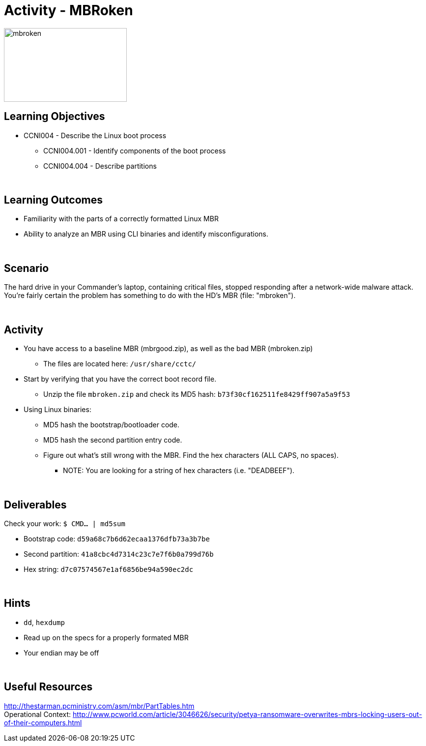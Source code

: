 :doctype: book
:stylesheet: ../../cctc.css

= Activity - MBRoken
:doctype: book
:source-highlighter: coderay
:listing-caption: Listing
// Uncomment next line to set page size (default is Letter)
//:pdf-page-size: A4

image::../Resources/MBR.png[mbroken,height="150",width="250",float="left"]

== Learning Objectives

* CCNI004 - Describe the Linux boot process
** CCNI004.001 - Identify components of the boot process
** CCNI004.004 - Describe partitions

{empty} +

== Learning Outcomes

[square]
* Familiarity with the parts of a correctly formatted Linux MBR
* Ability to analyze an MBR using CLI binaries and identify misconfigurations.

{empty} +

== Scenario

The hard drive in your Commander's laptop, containing critical files, stopped responding after a network-wide malware attack. You're fairly certain the problem has something to do with the HD's MBR (file: "mbroken").

{empty} +

== Activity

[square]
* You have access to a baseline MBR (mbrgood.zip), as well as the bad MBR (mbroken.zip)
** The files are located here: `/usr/share/cctc/`
* Start by verifying that you have the correct boot record file. 
** Unzip the file `mbroken.zip` and check its MD5 hash: `b73f30cf162511fe8429ff907a5a9f53`

* Using Linux binaries:
** MD5 hash the bootstrap/bootloader code.
** MD5 hash the second partition entry code.
** Figure out what's still wrong with the MBR. Find the hex characters (ALL CAPS, no spaces).
*** NOTE: You are looking for a string of hex characters (i.e. "DEADBEEF").

{empty} +

== Deliverables

Check your work:  `$ CMD... | md5sum`

* Bootstrap code:   `d59a68c7b6d62ecaa1376dfb73a3b7be`
* Second partition: `41a8cbc4d7314c23c7e7f6b0a799d76b`
* Hex string:       `d7c07574567e1af6856be94a590ec2dc`

{empty} +

== Hints

* `dd`, `hexdump`
* Read up on the specs for a properly formated MBR
* Your endian may be off

{empty} +

== Useful Resources

http://thestarman.pcministry.com/asm/mbr/PartTables.htm +
Operational Context: http://www.pcworld.com/article/3046626/security/petya-ransomware-overwrites-mbrs-locking-users-out-of-their-computers.html +
